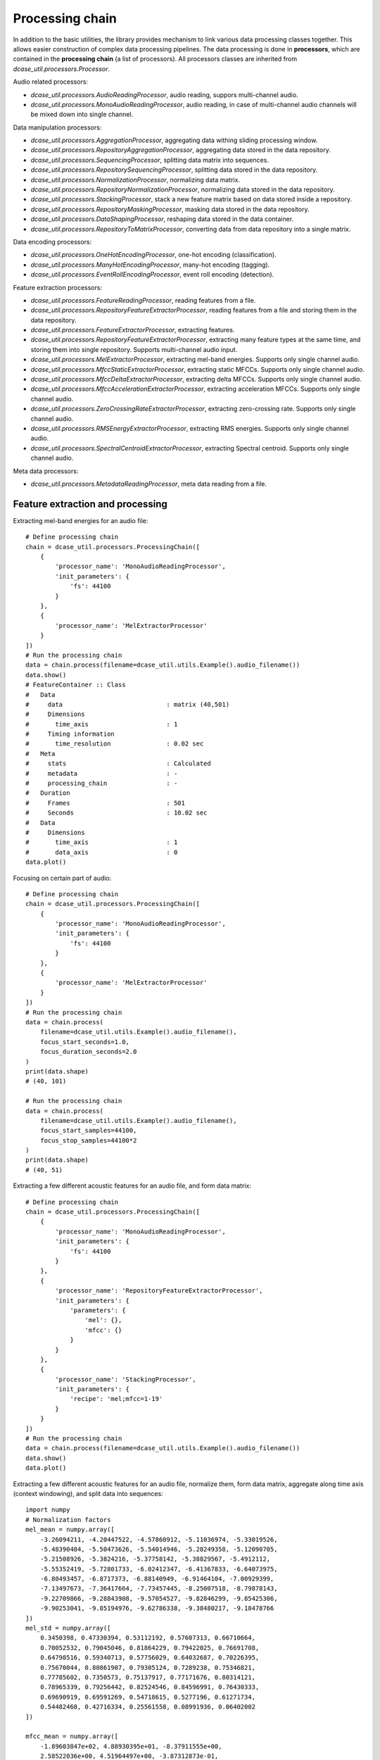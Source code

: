 .. _tutorial_processing_chain:

Processing chain
----------------

In addition to the basic utilities, the library provides mechanism to link various data processing classes together.
This allows easier construction of complex data processing pipelines. The data processing is done in **processors**,
which are contained in the **processing chain** (a list of processors).
All processors classes are inherited from `dcase_util.processors.Processor`.

Audio related processors:

- `dcase_util.processors.AudioReadingProcessor`, audio reading, suppors multi-channel audio.
- `dcase_util.processors.MonoAudioReadingProcessor`, audio reading, in case of multi-channel audio channels will be mixed down into single channel.

Data manipulation processors:

- `dcase_util.processors.AggregationProcessor`, aggregating data withing sliding processing window.
- `dcase_util.processors.RepositoryAggregationProcessor`, aggregating data stored in the data repository.

- `dcase_util.processors.SequencingProcessor`, splitting data matrix into sequences.
- `dcase_util.processors.RepositorySequencingProcessor`, splitting data stored in the data repository.

- `dcase_util.processors.NormalizationProcessor`, normalizing data matrix.
- `dcase_util.processors.RepositoryNormalizationProcessor`, normalizing data stored in the data repository.

- `dcase_util.processors.StackingProcessor`, stack a new feature matrix based on data stored inside a repository.
- `dcase_util.processors.RepositoryMaskingProcessor`, masking data stored in the data repository.
- `dcase_util.processors.DataShapingProcessor`, reshaping data stored in the data container.
- `dcase_util.processors.RepositoryToMatrixProcessor`, converting data from data repository into a single matrix.

Data encoding processors:

- `dcase_util.processors.OneHotEncodingProcessor`, one-hot encoding (classification).
- `dcase_util.processors.ManyHotEncodingProcessor`, many-hot encoding (tagging).
- `dcase_util.processors.EventRollEncodingProcessor`, event roll encoding (detection).

Feature extraction processors:

- `dcase_util.processors.FeatureReadingProcessor`, reading features from a file.
- `dcase_util.processors.RepositoryFeatureExtractorProcessor`, reading features from a file and storing them in the data repository.

- `dcase_util.processors.FeatureExtractorProcessor`, extracting features.
- `dcase_util.processors.RepositoryFeatureExtractorProcessor`, extracting many feature types at the same time, and storing them into single repository. Supports multi-channel audio input.

- `dcase_util.processors.MelExtractorProcessor`, extracting mel-band energies. Supports only single channel audio.
- `dcase_util.processors.MfccStaticExtractorProcessor`, extracting static MFCCs. Supports only single channel audio.
- `dcase_util.processors.MfccDeltaExtractorProcessor`, extracting delta MFCCs. Supports only single channel audio.
- `dcase_util.processors.MfccAccelerationExtractorProcessor`, extracting acceleration MFCCs. Supports only single channel audio.
- `dcase_util.processors.ZeroCrossingRateExtractorProcessor`, extracting zero-crossing rate. Supports only single channel audio.
- `dcase_util.processors.RMSEnergyExtractorProcessor`, extracting RMS energies. Supports only single channel audio.
- `dcase_util.processors.SpectralCentroidExtractorProcessor`, extracting Spectral centroid. Supports only single channel audio.

Meta data processors:

- `dcase_util.processors.MetadataReadingProcessor`, meta data reading from a file.

Feature extraction and processing
=================================

Extracting mel-band energies for an audio file::

    # Define processing chain
    chain = dcase_util.processors.ProcessingChain([
        {
            'processor_name': 'MonoAudioReadingProcessor',
            'init_parameters': {
                'fs': 44100
            }
        },
        {
            'processor_name': 'MelExtractorProcessor'
        }
    ])
    # Run the processing chain
    data = chain.process(filename=dcase_util.utils.Example().audio_filename())
    data.show()
    # FeatureContainer :: Class
    #   Data
    #     data                            : matrix (40,501)
    #     Dimensions
    #       time_axis                     : 1
    #     Timing information
    #       time_resolution               : 0.02 sec
    #   Meta
    #     stats                           : Calculated
    #     metadata                        : -
    #     processing_chain                : -
    #   Duration
    #     Frames                          : 501
    #     Seconds                         : 10.02 sec
    #   Data
    #     Dimensions
    #       time_axis                     : 1
    #       data_axis                     : 0
    data.plot()

.. plot::

    import dcase_util
    chain = dcase_util.processors.ProcessingChain([
        {
            'processor_name': 'MonoAudioReadingProcessor',
            'init_parameters': {
                'fs': 44100
            }
        },
        {
            'processor_name': 'MelExtractorProcessor'
        }
    ])
    data = chain.process(filename=dcase_util.utils.Example().audio_filename())
    data.plot()

Focusing on certain part of audio::

    # Define processing chain
    chain = dcase_util.processors.ProcessingChain([
        {
            'processor_name': 'MonoAudioReadingProcessor',
            'init_parameters': {
                'fs': 44100
            }
        },
        {
            'processor_name': 'MelExtractorProcessor'
        }
    ])
    # Run the processing chain
    data = chain.process(
        filename=dcase_util.utils.Example().audio_filename(),
        focus_start_seconds=1.0,
        focus_duration_seconds=2.0
    )
    print(data.shape)
    # (40, 101)

    # Run the processing chain
    data = chain.process(
        filename=dcase_util.utils.Example().audio_filename(),
        focus_start_samples=44100,
        focus_stop_samples=44100*2
    )
    print(data.shape)
    # (40, 51)



Extracting a few different acoustic features for an audio file, and form data matrix::

    # Define processing chain
    chain = dcase_util.processors.ProcessingChain([
        {
            'processor_name': 'MonoAudioReadingProcessor',
            'init_parameters': {
                'fs': 44100
            }
        },
        {
            'processor_name': 'RepositoryFeatureExtractorProcessor',
            'init_parameters': {
                'parameters': {
                    'mel': {},
                    'mfcc': {}
                }
            }
        },
        {
            'processor_name': 'StackingProcessor',
            'init_parameters': {
                'recipe': 'mel;mfcc=1-19'
            }
        }
    ])
    # Run the processing chain
    data = chain.process(filename=dcase_util.utils.Example().audio_filename())
    data.show()
    data.plot()

.. plot::

    import dcase_util
    chain = dcase_util.processors.ProcessingChain([
        {
            'processor_name': 'MonoAudioReadingProcessor',
            'init_parameters': {
                'fs': 44100
            }
        },
        {
            'processor_name': 'RepositoryFeatureExtractorProcessor',
            'init_parameters': {
                'parameters': {
                    'mel': {},
                    'mfcc': {}
                }
            }
        },
        {
            'processor_name': 'StackingProcessor',
            'init_parameters': {
                'recipe': 'mel;mfcc=1-19'
            }
        }
    ])
    # Run the processing chain
    data = chain.process(filename=dcase_util.utils.Example().audio_filename())
    data.plot()

Extracting a few different acoustic features for an audio file, normalize them, form data matrix, aggregate along time axis (context windowing), and split data into sequences::

    import numpy
    # Normalization factors
    mel_mean = numpy.array([
        -3.26094211, -4.20447522, -4.57860912, -5.11036974, -5.33019526,
        -5.48390484, -5.50473626, -5.54014946, -5.28249358, -5.12090705,
        -5.21508926, -5.3824216, -5.37758142, -5.38829567, -5.4912112,
        -5.55352419, -5.72801733, -6.02412347, -6.41367833, -6.64073975,
        -6.80493457, -6.8717373, -6.88140949, -6.91464104, -7.00929399,
        -7.13497673, -7.36417664, -7.73457445, -8.25007518, -8.79878143,
        -9.22709866, -9.28843908, -9.57054527, -9.82846299, -9.85425306,
        -9.90253041, -9.85194976, -9.62786338, -9.38480217, -9.18478766
    ])
    mel_std = numpy.array([
        0.3450398, 0.47330394, 0.53112192, 0.57607313, 0.66710664,
        0.70052532, 0.79045046, 0.81864229, 0.79422025, 0.76691708,
        0.64798516, 0.59340713, 0.57756029, 0.64032687, 0.70226395,
        0.75670044, 0.80861907, 0.79305124, 0.7289238, 0.75346821,
        0.77785602, 0.7350573, 0.75137917, 0.77171676, 0.80314121,
        0.78965339, 0.79256442, 0.82524546, 0.84596991, 0.76430333,
        0.69690919, 0.69591269, 0.54718615, 0.5277196, 0.61271734,
        0.54482468, 0.42716334, 0.25561558, 0.08991936, 0.06402002
    ])

    mfcc_mean = numpy.array([
        -1.89603847e+02, 4.88930395e+01, -8.37911555e+00,
        2.58522036e+00, 4.51964497e+00, -3.87312873e-01,
        8.97250541e+00, 1.61597737e+00, 1.74111135e+00,
        2.50223131e+00, 3.03385048e+00, 1.34561742e-01,
        1.04119803e+00, -2.57486399e-01, 7.58245525e-01,
        1.11375319e+00, 5.45536494e-01, 7.62699140e-01,
        9.34355519e-01, 1.57158221e-01
    ])
    mfcc_std = numpy.array([
        15.94006483, 2.39593761, 4.78748908, 2.39555341,
        2.66573364, 1.75496556, 2.75005027, 1.5436589,
        1.81070379, 1.39476785, 1.22560606, 1.25575051,
        1.34613239, 1.46778281, 1.19398649, 1.1590474,
        1.1309816, 1.12975486, 0.95503429, 1.01747647
    ])

    # Define processing chain
    chain = dcase_util.processors.ProcessingChain([
        {
            'processor_name': 'MonoAudioReadingProcessor',
            'init_parameters': {
                'fs': 44100
            }
        },
        {
            'processor_name': 'RepositoryFeatureExtractorProcessor',
            'init_parameters': {
                'parameters': {
                    'mel': {},
                    'mfcc': {}
                }
            }
        },
        {
            'processor_name': 'RepositoryNormalizationProcessor',
            'init_parameters': {
                'parameters': {
                    'mel': {
                        'mean': mel_mean,
                        'std': mel_std
                    },
                    'mfcc': {
                        'mean': mfcc_mean,
                        'std': mfcc_std
                    }
                }
            }
        },
        {
            'processor_name': 'StackingProcessor',
            'init_parameters': {
                'recipe': 'mel;mfcc=1-19'
            }
        },
        {
            'processor_name': 'AggregationProcessor',
            'init_parameters': {
                'recipe': ['flatten'],
                'win_length_frames': 5,
                'hop_length_frames': 1,
            }
        },
        {
            'processor_name': 'SequencingProcessor',
            'init_parameters': {
                'sequence_length': 50
            }
        },
    ])
    data = chain.process(filename=dcase_util.utils.Example().audio_filename())
    data.show()
    # DataMatrix3DContainer :: Class
    #   Data
    #     data                            : matrix (295,50,10)
    #     Dimensions
    #       time_axis                     : 1
    #     Timing information
    #       time_resolution               : None
    #   Meta
    #     stats                           : Calculated
    #     metadata                        : -
    #     processing_chain                : -
    #   Duration
    #     Frames                          : 50
    #   Data
    #     Dimensions
    #       time_axis                     : 1
    #       data_axis                     : 0
    #       sequence_axis                 : 2
    data.plot()

.. plot::

    import dcase_util
    import numpy
    # Normalization factors
    mel_mean = numpy.array([
        -3.26094211, -4.20447522, -4.57860912, -5.11036974, -5.33019526,
        -5.48390484, -5.50473626, -5.54014946, -5.28249358, -5.12090705,
        -5.21508926, -5.3824216, -5.37758142, -5.38829567, -5.4912112,
        -5.55352419, -5.72801733, -6.02412347, -6.41367833, -6.64073975,
        -6.80493457, -6.8717373, -6.88140949, -6.91464104, -7.00929399,
        -7.13497673, -7.36417664, -7.73457445, -8.25007518, -8.79878143,
        -9.22709866, -9.28843908, -9.57054527, -9.82846299, -9.85425306,
        -9.90253041, -9.85194976, -9.62786338, -9.38480217, -9.18478766
    ])
    mel_std = numpy.array([
        0.3450398, 0.47330394, 0.53112192, 0.57607313, 0.66710664,
        0.70052532, 0.79045046, 0.81864229, 0.79422025, 0.76691708,
        0.64798516, 0.59340713, 0.57756029, 0.64032687, 0.70226395,
        0.75670044, 0.80861907, 0.79305124, 0.7289238, 0.75346821,
        0.77785602, 0.7350573, 0.75137917, 0.77171676, 0.80314121,
        0.78965339, 0.79256442, 0.82524546, 0.84596991, 0.76430333,
        0.69690919, 0.69591269, 0.54718615, 0.5277196, 0.61271734,
        0.54482468, 0.42716334, 0.25561558, 0.08991936, 0.06402002
    ])

    mfcc_mean = numpy.array([
        -1.89603847e+02, 4.88930395e+01, -8.37911555e+00,
        2.58522036e+00, 4.51964497e+00, -3.87312873e-01,
        8.97250541e+00, 1.61597737e+00, 1.74111135e+00,
        2.50223131e+00, 3.03385048e+00, 1.34561742e-01,
        1.04119803e+00, -2.57486399e-01, 7.58245525e-01,
        1.11375319e+00, 5.45536494e-01, 7.62699140e-01,
        9.34355519e-01, 1.57158221e-01
    ])
    mfcc_std = numpy.array([
        15.94006483, 2.39593761, 4.78748908, 2.39555341,
        2.66573364, 1.75496556, 2.75005027, 1.5436589,
        1.81070379, 1.39476785, 1.22560606, 1.25575051,
        1.34613239, 1.46778281, 1.19398649, 1.1590474,
        1.1309816, 1.12975486, 0.95503429, 1.01747647
    ])

    # Define processing chain
    chain = dcase_util.processors.ProcessingChain([
        {
            'processor_name': 'MonoAudioReadingProcessor',
            'init_parameters': {
                'fs': 44100
            }
        },
        {
            'processor_name': 'RepositoryFeatureExtractorProcessor',
            'init_parameters': {
                'parameters': {
                    'mel': {},
                    'mfcc': {}
                }
            }
        },
        {
            'processor_name': 'RepositoryNormalizationProcessor',
            'init_parameters': {
                'parameters': {
                    'mel': {
                        'mean': mel_mean,
                        'std': mel_std
                    },
                    'mfcc': {
                        'mean': mfcc_mean,
                        'std': mfcc_std
                    }
                }
            }
        },
        {
            'processor_name': 'StackingProcessor',
            'init_parameters': {
                'recipe': 'mel;mfcc=1-19'
            }
        },
        {
            'processor_name': 'AggregationProcessor',
            'init_parameters': {
                'recipe': ['flatten'],
                'win_length_frames': 5,
                'hop_length_frames': 1,
            }
        },
        {
            'processor_name': 'SequencingProcessor',
            'init_parameters': {
                'sequence_length': 50
            }
        },
    ])
    data = chain.process(filename=dcase_util.utils.Example().audio_filename())
    data.plot()

Reshaping output matrix::

    import numpy
    # Normalization factors
    mel_mean = numpy.array([
        -3.26094211, -4.20447522, -4.57860912, -5.11036974, -5.33019526,
        -5.48390484, -5.50473626, -5.54014946, -5.28249358, -5.12090705,
        -5.21508926, -5.3824216, -5.37758142, -5.38829567, -5.4912112,
        -5.55352419, -5.72801733, -6.02412347, -6.41367833, -6.64073975,
        -6.80493457, -6.8717373, -6.88140949, -6.91464104, -7.00929399,
        -7.13497673, -7.36417664, -7.73457445, -8.25007518, -8.79878143,
        -9.22709866, -9.28843908, -9.57054527, -9.82846299, -9.85425306,
        -9.90253041, -9.85194976, -9.62786338, -9.38480217, -9.18478766
    ])
    mel_std = numpy.array([
        0.3450398, 0.47330394, 0.53112192, 0.57607313, 0.66710664,
        0.70052532, 0.79045046, 0.81864229, 0.79422025, 0.76691708,
        0.64798516, 0.59340713, 0.57756029, 0.64032687, 0.70226395,
        0.75670044, 0.80861907, 0.79305124, 0.7289238, 0.75346821,
        0.77785602, 0.7350573, 0.75137917, 0.77171676, 0.80314121,
        0.78965339, 0.79256442, 0.82524546, 0.84596991, 0.76430333,
        0.69690919, 0.69591269, 0.54718615, 0.5277196, 0.61271734,
        0.54482468, 0.42716334, 0.25561558, 0.08991936, 0.06402002
    ])

    mfcc_mean = numpy.array([
        -1.89603847e+02, 4.88930395e+01, -8.37911555e+00,
        2.58522036e+00, 4.51964497e+00, -3.87312873e-01,
        8.97250541e+00, 1.61597737e+00, 1.74111135e+00,
        2.50223131e+00, 3.03385048e+00, 1.34561742e-01,
        1.04119803e+00, -2.57486399e-01, 7.58245525e-01,
        1.11375319e+00, 5.45536494e-01, 7.62699140e-01,
        9.34355519e-01, 1.57158221e-01
    ])
    mfcc_std = numpy.array([
        15.94006483, 2.39593761, 4.78748908, 2.39555341,
        2.66573364, 1.75496556, 2.75005027, 1.5436589,
        1.81070379, 1.39476785, 1.22560606, 1.25575051,
        1.34613239, 1.46778281, 1.19398649, 1.1590474,
        1.1309816, 1.12975486, 0.95503429, 1.01747647
    ])

    # Define processing chain
    chain = dcase_util.processors.ProcessingChain([
        {
            'processor_name': 'MonoAudioReadingProcessor',
            'init_parameters': {
                'fs': 44100
            }
        },
        {
            'processor_name': 'RepositoryFeatureExtractorProcessor',
            'init_parameters': {
                'parameters': {
                    'mel': {},
                    'mfcc': {}
                }
            }
        },
        {
            'processor_name': 'RepositoryNormalizationProcessor',
            'init_parameters': {
                'parameters': {
                    'mel': {
                        'mean': mel_mean,
                        'std': mel_std
                    },
                    'mfcc': {
                        'mean': mfcc_mean,
                        'std': mfcc_std
                    }
                }
            }
        },
        {
            'processor_name': 'StackingProcessor',
            'init_parameters': {
                'recipe': 'mel;mfcc=1-19'
            }
        },
        {
            'processor_name': 'AggregationProcessor',
            'init_parameters': {
                'recipe': ['flatten'],
                'win_length_frames': 5,
                'hop_length_frames': 1,
            }
        },
        {
            'processor_name': 'SequencingProcessor',
            'init_parameters': {
                'sequence_length': 50
            }
        },
        {
            'processor_name': 'DataShapingProcessor',
            'init_parameters': {
                'axis_list': ['sequence', 'data', 'time'],
            }
        },
    ])
    data = chain.process(filename=dcase_util.utils.Example().audio_filename())
    data.show()
    # DataMatrix3DContainer :: Class
    #   Data
    #     data                            : matrix (10,295,50)
    #     Dimensions
    #       time_axis                     : 2
    #     Timing information
    #       time_resolution               : None
    #   Meta
    #     stats                           : -
    #     metadata                        : -
    #     processing_chain                : -
    #   Duration
    #     Frames                          : 20
    #   Data
    #     Dimensions
    #       time_axis                     : 2
    #       data_axis                     : 1
    #       sequence_axis                 : 0
    data.plot()

.. plot::

    import dcase_util
    import numpy
    # Normalization factors
    mel_mean = numpy.array([
        -3.26094211, -4.20447522, -4.57860912, -5.11036974, -5.33019526,
        -5.48390484, -5.50473626, -5.54014946, -5.28249358, -5.12090705,
        -5.21508926, -5.3824216, -5.37758142, -5.38829567, -5.4912112,
        -5.55352419, -5.72801733, -6.02412347, -6.41367833, -6.64073975,
        -6.80493457, -6.8717373, -6.88140949, -6.91464104, -7.00929399,
        -7.13497673, -7.36417664, -7.73457445, -8.25007518, -8.79878143,
        -9.22709866, -9.28843908, -9.57054527, -9.82846299, -9.85425306,
        -9.90253041, -9.85194976, -9.62786338, -9.38480217, -9.18478766
    ])
    mel_std = numpy.array([
        0.3450398, 0.47330394, 0.53112192, 0.57607313, 0.66710664,
        0.70052532, 0.79045046, 0.81864229, 0.79422025, 0.76691708,
        0.64798516, 0.59340713, 0.57756029, 0.64032687, 0.70226395,
        0.75670044, 0.80861907, 0.79305124, 0.7289238, 0.75346821,
        0.77785602, 0.7350573, 0.75137917, 0.77171676, 0.80314121,
        0.78965339, 0.79256442, 0.82524546, 0.84596991, 0.76430333,
        0.69690919, 0.69591269, 0.54718615, 0.5277196, 0.61271734,
        0.54482468, 0.42716334, 0.25561558, 0.08991936, 0.06402002
    ])

    mfcc_mean = numpy.array([
        -1.89603847e+02, 4.88930395e+01, -8.37911555e+00,
        2.58522036e+00, 4.51964497e+00, -3.87312873e-01,
        8.97250541e+00, 1.61597737e+00, 1.74111135e+00,
        2.50223131e+00, 3.03385048e+00, 1.34561742e-01,
        1.04119803e+00, -2.57486399e-01, 7.58245525e-01,
        1.11375319e+00, 5.45536494e-01, 7.62699140e-01,
        9.34355519e-01, 1.57158221e-01
    ])
    mfcc_std = numpy.array([
        15.94006483, 2.39593761, 4.78748908, 2.39555341,
        2.66573364, 1.75496556, 2.75005027, 1.5436589,
        1.81070379, 1.39476785, 1.22560606, 1.25575051,
        1.34613239, 1.46778281, 1.19398649, 1.1590474,
        1.1309816, 1.12975486, 0.95503429, 1.01747647
    ])

    # Define processing chain
    chain = dcase_util.processors.ProcessingChain([
        {
            'processor_name': 'MonoAudioReadingProcessor',
            'init_parameters': {
                'fs': 44100
            }
        },
        {
            'processor_name': 'RepositoryFeatureExtractorProcessor',
            'init_parameters': {
                'parameters': {
                    'mel': {},
                    'mfcc': {}
                }
            }
        },
        {
            'processor_name': 'RepositoryNormalizationProcessor',
            'init_parameters': {
                'parameters': {
                    'mel': {
                        'mean': mel_mean,
                        'std': mel_std
                    },
                    'mfcc': {
                        'mean': mfcc_mean,
                        'std': mfcc_std
                    }
                }
            }
        },
        {
            'processor_name': 'StackingProcessor',
            'init_parameters': {
                'recipe': 'mel;mfcc=1-19'
            }
        },
        {
            'processor_name': 'AggregationProcessor',
            'init_parameters': {
                'recipe': ['flatten'],
                'win_length_frames': 5,
                'hop_length_frames': 1,
            }
        },
        {
            'processor_name': 'SequencingProcessor',
            'init_parameters': {
                'sequence_length': 50
            }
        },
        {
            'processor_name': 'DataShapingProcessor',
            'init_parameters': {
                'axis_list': ['sequence', 'data', 'time'],
            }
        },
    ])
    data = chain.process(filename=dcase_util.utils.Example().audio_filename())
    data.plot()

Handling multi-channel audio and output data in 4D matrix::

    # Define processing chain
    chain = dcase_util.processors.ProcessingChain([
        {
            'processor_name': 'AudioReadingProcessor',
            'init_parameters': {
                'fs': 44100
            }
        },
        {
            'processor_name': 'RepositoryFeatureExtractorProcessor',
            'init_parameters': {
                'parameters': {
                    'mel': {}
                }
            }
        },
        {
            'processor_name': 'RepositorySequencingProcessor',
            'init_parameters': {
                'sequence_length': 100
            }
        },
        {
            'processor_name': 'RepositoryToMatrixProcessor',
            'init_parameters': {
                'label': 'mel',
                'expanded_dimension': 'last'
            }
        },
    ])
    # Run the processing chain
    data = chain.process(filename=dcase_util.utils.Example().audio_filename())
    data.show()
    data.plot()
    # DataMatrix4DContainer :: Class
    #   Data
    #     data                            : matrix (40,100,5,2)
    #     Dimensions
    #       time_axis                     : 1
    #     Timing information
    #       time_resolution               : None
    #   Meta
    #     stats                           : Calculated
    #     metadata                        : -
    #     processing_chain                : -
    #   Duration
    #     Frames                          : 20
    #   Data
    #     Dimensions
    #       time_axis                     : 1
    #       data_axis                     : 0
    #       sequence_axis                 : 2
    #   Data
    #     Dimensions
    #       time_axis                     : 1
    #       data_axis                     : 0
    #       sequence_axis                 : 2
    #       channel_axis                  : 3

.. plot::

    import dcase_util
    chain = dcase_util.processors.ProcessingChain([
        {
            'processor_name': 'AudioReadingProcessor',
            'init_parameters': {
                'fs': 44100
            }
        },
        {
            'processor_name': 'RepositoryFeatureExtractorProcessor',
            'init_parameters': {
                'parameters': {
                    'mel': {}
                }
            }
        },
        {
            'processor_name': 'RepositorySequencingProcessor',
            'init_parameters': {
                'sequence_length': 100
            }
        },
        {
            'processor_name': 'RepositoryToMatrixProcessor',
            'init_parameters': {
                'label': 'mel',
                'expanded_dimension': 'last'
            }
        },
    ])
    # Run the processing chain
    data = chain.process(filename=dcase_util.utils.Example().audio_filename())
    data.plot()

Meta data processing
====================

Getting event roll::

    import tempfile
    tmp = tempfile.NamedTemporaryFile('r+', suffix='.txt', delete=False)
    dcase_util.utils.Example.event_metadata_container().save(filename=tmp.name)

    # Define processing chain
    chain = dcase_util.processors.ProcessingChain([
        {
            'processor_name': 'dcase_util.processors.MetadataReadingProcessor',
            'init_parameters': {}
        },
        {
            'processor_name': 'dcase_util.processors.EventRollEncodingProcessor',
            'init_parameters': {
                'label_list': dcase_util.utils.Example.event_metadata_container().unique_event_labels,
                'time_resolution': 0.02,
            }
        }
    ])

    # Do the processing
    data = chain.process(
        filename=tmp.name,
        focus_filename='test1.wav'
    )

    # Plot data
    data.plot()

.. plot::

    import dcase_util
    import tempfile
    tmp = tempfile.NamedTemporaryFile('r+', suffix='.txt',delete=False)
    dcase_util.utils.Example.event_metadata_container().save(filename=tmp.name)

    # Define processing chain
    chain = dcase_util.processors.ProcessingChain([
        {
            'processor_name': 'dcase_util.processors.MetadataReadingProcessor',
            'init_parameters': {}
        },
        {
            'processor_name': 'dcase_util.processors.EventRollEncodingProcessor',
            'init_parameters': {
                'label_list': dcase_util.utils.Example.event_metadata_container().unique_event_labels,
                'time_resolution': 0.02,
            }
        }
    ])

    # Do the processing
    data = chain.process(
        filename=tmp.name,
        focus_filename='test1.wav'
    )

    # Plot data
    data.plot()

Getting event roll for focus segment::

    import tempfile
    tmp = tempfile.NamedTemporaryFile('r+', suffix='.txt', delete=False)
    dcase_util.utils.Example.event_metadata_container().save(filename=tmp.name)

    # Define processing chain
    chain = dcase_util.processors.ProcessingChain([
        {
            'processor_name': 'dcase_util.processors.MetadataReadingProcessor',
            'init_parameters': {}
        },
        {
            'processor_name': 'dcase_util.processors.EventRollEncodingProcessor',
            'init_parameters': {
                'label_list': dcase_util.utils.Example.event_metadata_container().unique_event_labels,
                'time_resolution': 0.02,
            }
        }
    ])

    # Do the processing
    data = chain.process(
        filename=tmp.name,
        focus_filename='test1.wav',
        focus_start_seconds=2.0,
        focus_stop_seconds=6.5,
    )

    # Plot data
    data.plot()

.. plot::

    import dcase_util
    import tempfile
    tmp = tempfile.NamedTemporaryFile('r+', suffix='.txt', delete=False)
    dcase_util.utils.Example.event_metadata_container().save(filename=tmp.name)

    # Define processing chain
    chain = dcase_util.processors.ProcessingChain([
        {
            'processor_name': 'dcase_util.processors.MetadataReadingProcessor',
            'init_parameters': {}
        },
        {
            'processor_name': 'dcase_util.processors.EventRollEncodingProcessor',
            'init_parameters': {
                'label_list': dcase_util.utils.Example.event_metadata_container().unique_event_labels,
                'time_resolution': 0.02,
            }
        }
    ])

    # Do the processing
    data = chain.process(
        filename=tmp.name,
        focus_filename='test1.wav',
        focus_start_seconds=2.0,
        focus_stop_seconds=6.5,
    )

    # Plot data
    data.plot()